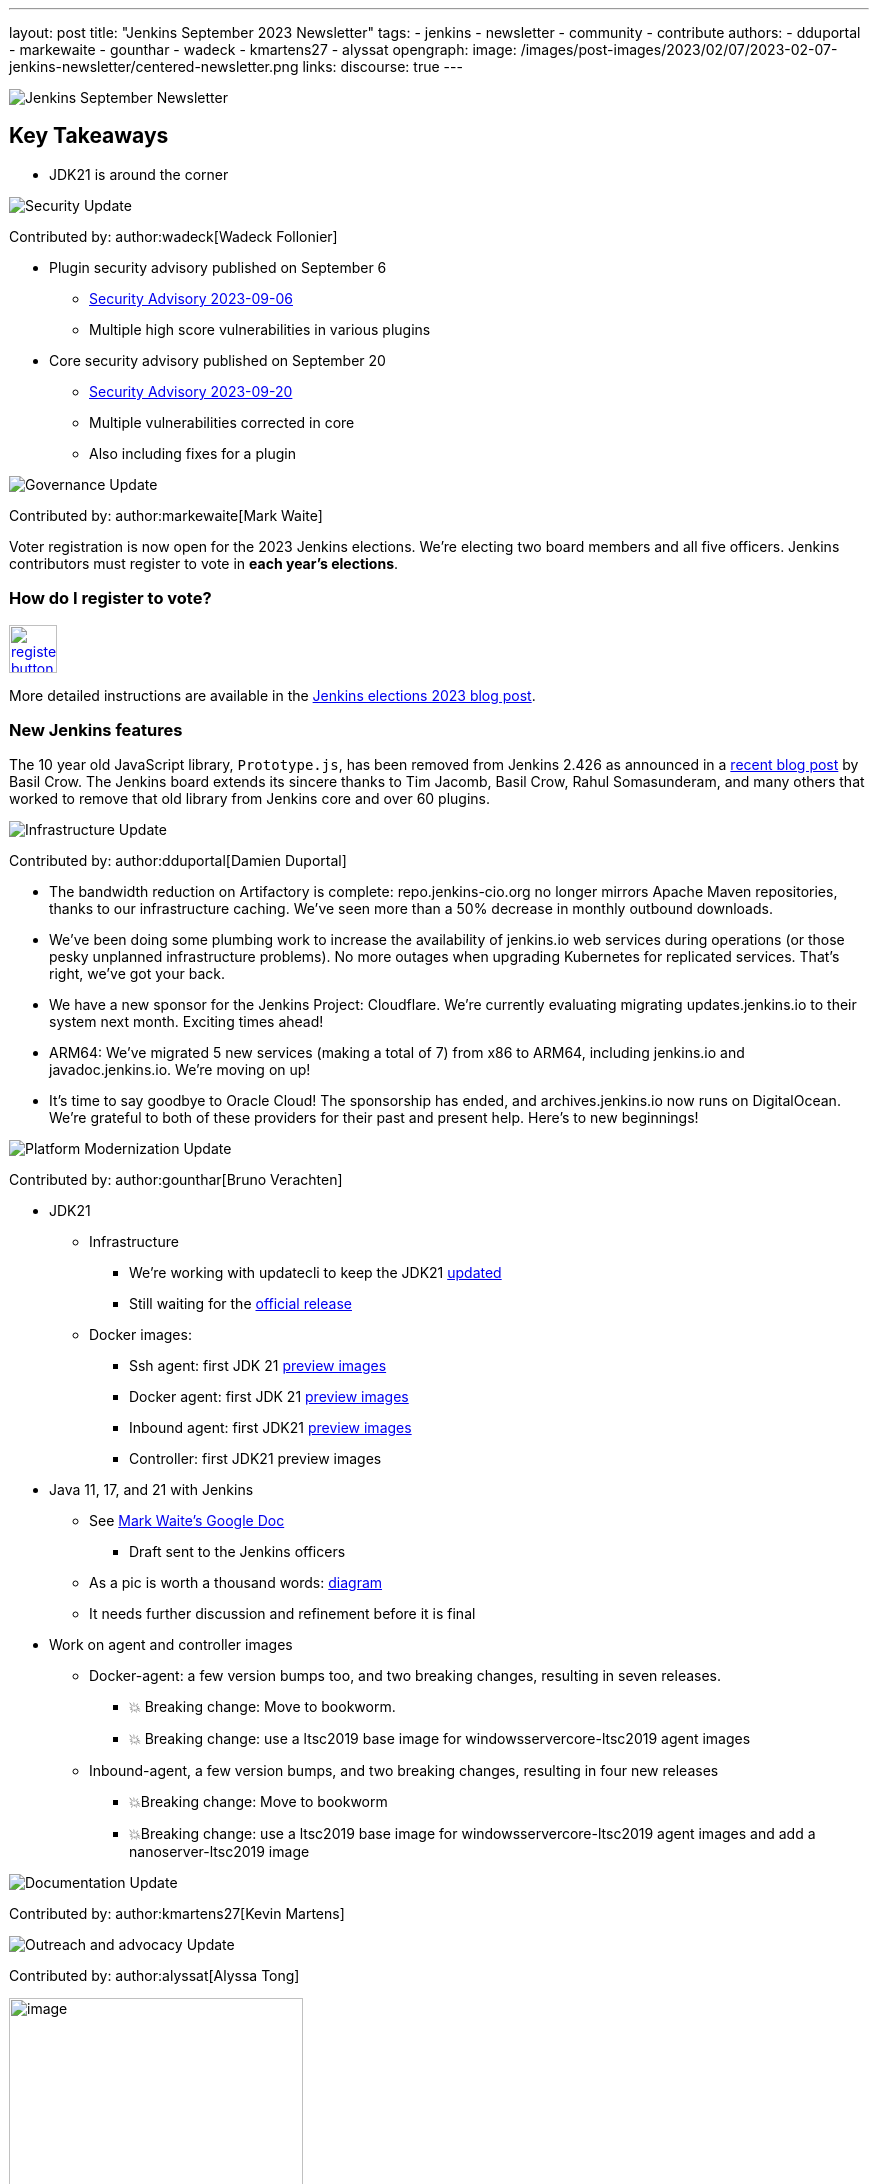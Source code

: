 ---
layout: post
title: "Jenkins September 2023 Newsletter"
tags:
- jenkins
- newsletter
- community
- contribute
authors:
- dduportal
- markewaite
- gounthar
- wadeck
- kmartens27
- alyssat
opengraph:
  image: /images/post-images/2023/02/07/2023-02-07-jenkins-newsletter/centered-newsletter.png
links:
discourse: true
---

image:/images/post-images/2023/02/07/2023-02-07-jenkins-newsletter/centered-newsletter.png[Jenkins September Newsletter]

== Key Takeaways

* JDK21 is around the corner

[[security-fixes]]
image:/images/post-images/2023/01/12/jenkins-newsletter/security.png[Security Update]

Contributed by: author:wadeck[Wadeck Follonier]

* Plugin security advisory published on September 6
** link:/security/advisory/2023-09-06/[Security Advisory 2023-09-06]
** Multiple high score vulnerabilities in various plugins
* Core security advisory published on September 20
** link:/security/advisory/2023-09-20/[Security Advisory 2023-09-20]
** Multiple vulnerabilities corrected in core
** Also including fixes for a plugin

[[Governance]]
image:/images/post-images/2023/01/12/jenkins-newsletter/governance.png[Governance Update]

Contributed by: author:markewaite[Mark Waite]

Voter registration is now open for the 2023 Jenkins elections.
We're electing two board members and all five officers.
Jenkins contributors must register to vote in **each year's elections**.

=== How do I register to vote?

image:/images/post-images/jenkins-is-the-way/register-button.png[link="https://community.jenkins.io/g/election-voter-2023", role=center, height=48]

More detailed instructions are available in the link:/blog/2023/09/18/board-officer-election-announcement/[Jenkins elections 2023 blog post].

=== New Jenkins features

The 10 year old JavaScript library, `Prototype.js`, has been removed from Jenkins 2.426 as announced in a link:/blog/2023/10/09/prototype-removed/[recent blog post] by Basil Crow.
The Jenkins board extends its sincere thanks to Tim Jacomb, Basil Crow, Rahul Somasunderam, and many others that worked to remove that old library from Jenkins core and over 60 plugins.

[[infrastructure]]
image:/images/post-images/2023/01/12/jenkins-newsletter/infrastructure.png[Infrastructure Update]

Contributed by: author:dduportal[Damien Duportal]

* The bandwidth reduction on Artifactory is complete: repo.jenkins-cio.org no longer mirrors Apache Maven repositories, thanks to our infrastructure caching. We've seen more than a 50% decrease in monthly outbound downloads.
* We've been doing some plumbing work to increase the availability of jenkins.io web services during operations (or those pesky unplanned infrastructure problems). No more outages when upgrading Kubernetes for replicated services. That's right, we've got your back.
* We have a new sponsor for the Jenkins Project: Cloudflare. We're currently evaluating migrating updates.jenkins.io to their system next month. Exciting times ahead!
* ARM64: We've migrated 5 new services (making a total of 7) from x86 to ARM64, including jenkins.io and javadoc.jenkins.io. We're moving on up!
* It's time to say goodbye to Oracle Cloud! The sponsorship has ended, and archives.jenkins.io now runs on DigitalOcean. We're grateful to both of these providers for their past and present help. Here's to new beginnings!

[[platform]]
image:/images/post-images/2023/01/12/jenkins-newsletter/platform-modernization.png[Platform Modernization Update]

Contributed by: author:gounthar[Bruno Verachten]

* JDK21
** Infrastructure
*** We’re working with updatecli to keep the JDK21 link:https://github.com/jenkins-infra/helpdesk/issues/3736[updated]
*** Still waiting for the link:https://adoptium.net/blog/2023/09/temurin21-delay/[official release]
** Docker images:
*** Ssh agent: first JDK 21 link:https://hub.docker.com/r/jenkins/ssh-agent/tags?page=1&name=jdk21[preview images]
*** Docker agent: first JDK 21 link:https://hub.docker.com/r/jenkins/agent/tags?page=1&name=jdk21[preview images]
*** Inbound agent: first JDK21 link:https://hub.docker.com/r/jenkins/inbound-agent/tags?page=1&name=jdk21[preview images]
*** Controller: first JDK21 preview images
* Java 11, 17, and 21 with Jenkins
** See link:https://docs.google.com/document/d/1y3RVlniNmz-5Nd3LI-w58LDf760Ai7FqssP4zHuTv8U/edit?usp=sharing[Mark Waite’s Google Doc]
*** Draft sent to the Jenkins officers
** As a pic is worth a thousand words: link:https://docs.google.com/spreadsheets/d/1Gc-0yuYOD5u674qnxbPOWhCU5t9viCJukVj_9b-kwAw/edit#gid=2094671884[diagram]
** It needs further discussion and refinement before it is final
* Work on agent and controller images
** Docker-agent: a few version bumps too, and two breaking changes, resulting in seven releases.
*** 💥 Breaking change: Move to bookworm.
*** 💥 Breaking change: use a ltsc2019 base image for windowsservercore-ltsc2019 agent images
** Inbound-agent, a few version bumps, and two breaking changes, resulting in four new releases
*** 💥Breaking change: Move to bookworm
*** 💥Breaking change: use a ltsc2019 base image for windowsservercore-ltsc2019 agent images and add a nanoserver-ltsc2019 image

[[documentation]]
image:/images/post-images/2023/02/07/2023-02-07-jenkins-newsletter/documentation.png[Documentation Update]

Contributed by: author:kmartens27[Kevin Martens]

[[outreach]]
image:/images/post-images/2023/01/12/jenkins-newsletter/outreach-and-advocacy.png[Outreach and advocacy Update]

Contributed by: author:alyssat[Alyssa Tong]

image:/images/post-images/2023/10/12/2023-10-12-jenkins-september-newsletter/image2.jpg[image,width=294]

*Hacktoberfest is in progress!*

There’s still time to register, pick your projects, and contribute. Registration is between September 26 and October 31 on the link:https://hacktoberfest.com/participation/[Hacktoberfest site]. link:https://www.jenkins.io/blog/2023/09/20/Hacktoberfest-2023/[Read how you could contribute to Jenkins] .

image:/images/post-images/2023/10/12/2023-10-12-jenkins-september-newsletter/image1.png[image,width=225,height=225]

Jenkins in Google Summer of Code 2023 Concluded!

Congratulations to all 4 GSoC contributors for their completion of this year’s program. See their posts below

* link:/blog/2023/09/24/building-jenkinsio-with-alternative-tools/[GSoC Building Jenkins.io with alternative tools]
* link:/blog/2023/09/22/incremental-build-detection-probe/[Incremental Build Detection Probe]
